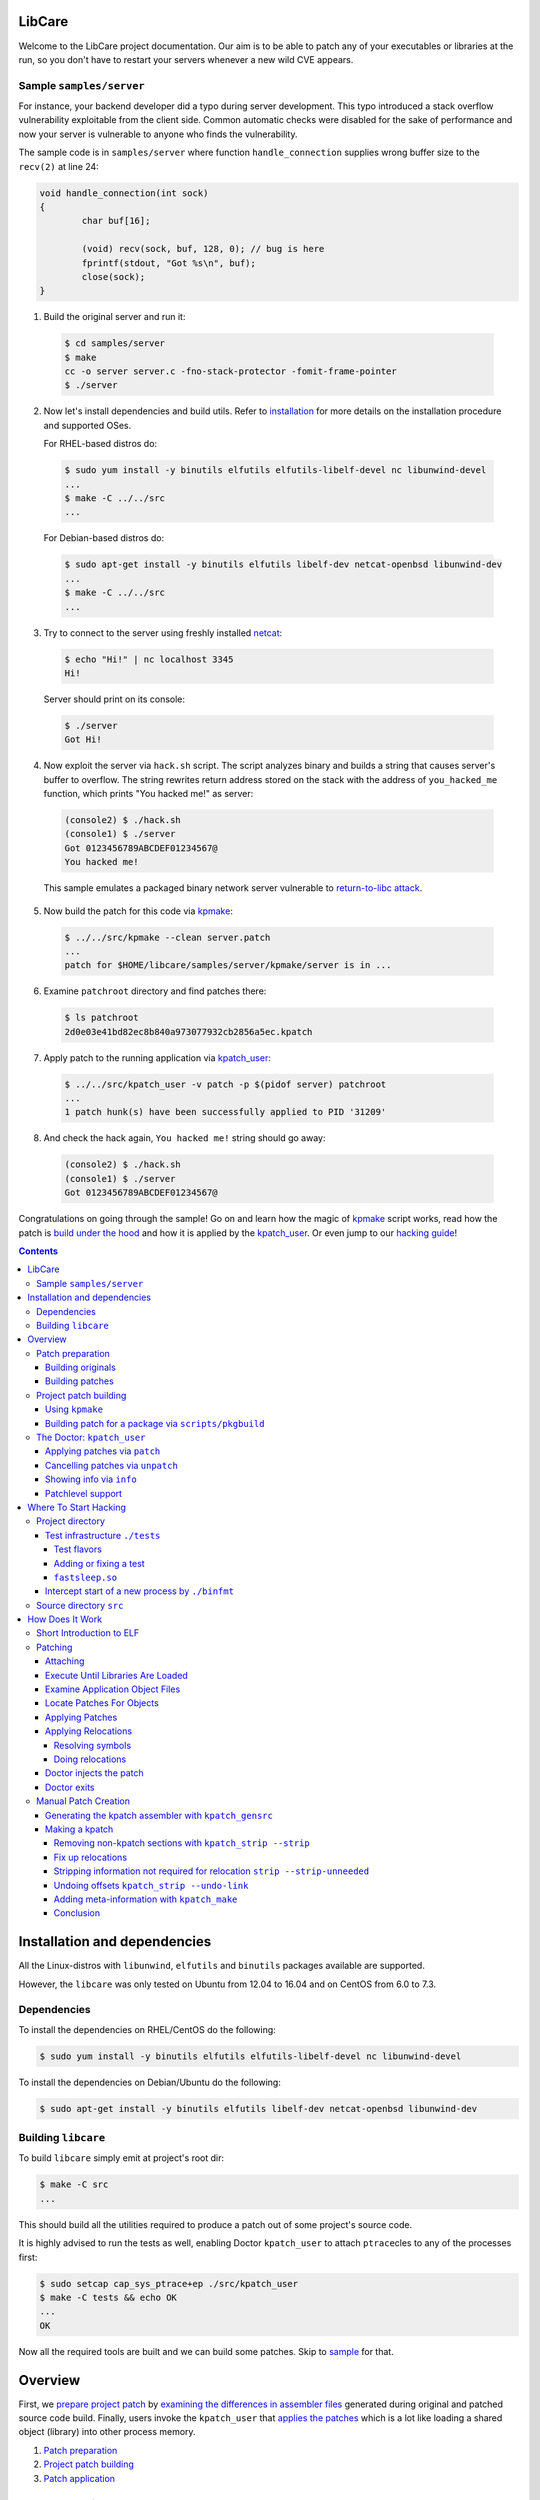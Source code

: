LibCare
=======

Welcome to the LibCare project documentation. Our aim is to be able to patch
any of your executables or libraries at the run, so you don't have to restart
your servers whenever a new wild CVE appears.

Sample ``samples/server``
-------------------------


.. _`sample`:

For instance, your backend developer did a typo during server development.
This typo introduced a stack overflow vulnerability exploitable from the client
side. Common automatic checks were disabled for the sake of performance and now
your server is vulnerable to anyone who finds the vulnerability.

The sample code is in ``samples/server`` where function ``handle_connection``
supplies wrong buffer size to the ``recv(2)`` at line 24:

.. code:: c

	void handle_connection(int sock)
	{
		char buf[16];

		(void) recv(sock, buf, 128, 0); // bug is here
                fprintf(stdout, "Got %s\n", buf);
		close(sock);
	}

1. Build the original server and run it:

 .. code:: console

        $ cd samples/server
	$ make
	cc -o server server.c -fno-stack-protector -fomit-frame-pointer
	$ ./server

2. Now let's install dependencies and build utils. Refer to `installation`_ for
   more details on the installation procedure and supported OSes.

   For RHEL-based distros do:

 .. code:: console

        $ sudo yum install -y binutils elfutils elfutils-libelf-devel nc libunwind-devel
        ...
        $ make -C ../../src
        ...

..

 For Debian-based distros do:

 .. code:: console

        $ sudo apt-get install -y binutils elfutils libelf-dev netcat-openbsd libunwind-dev
        ...
        $ make -C ../../src
        ...

3. Try to connect to the server using freshly installed `netcat`_:

 .. code:: console

        $ echo "Hi!" | nc localhost 3345
        Hi!

.. _`netcat`: https://www.freebsd.org/cgi/man.cgi?query=nc&sektion=1

 Server should print on its console:

 .. code:: console

        $ ./server
        Got Hi!


4. Now exploit the server via ``hack.sh`` script. The script analyzes binary
   and builds a string that causes server's buffer to overflow.  The string
   rewrites return address stored on the stack with the address of
   ``you_hacked_me`` function, which prints "You hacked me!" as server:

 .. code:: console

        (console2) $ ./hack.sh
        (console1) $ ./server
        Got 0123456789ABCDEF01234567@
        You hacked me!

 This sample emulates a packaged binary network server vulnerable to
 `return-to-libc attack`_.

.. _`return-to-libc attack`: https://en.wikipedia.org/wiki/Return-to-libc_attack

5. Now build the patch for this code via `kpmake`_:

 .. code:: console

        $ ../../src/kpmake --clean server.patch
        ...
        patch for $HOME/libcare/samples/server/kpmake/server is in ...

6. Examine ``patchroot`` directory and find patches there:

 .. code:: console

        $ ls patchroot
        2d0e03e41bd82ec8b840a973077932cb2856a5ec.kpatch

7. Apply patch to the running application via `kpatch_user`_:

 .. code:: console

        $ ../../src/kpatch_user -v patch -p $(pidof server) patchroot
        ...
        1 patch hunk(s) have been successfully applied to PID '31209'

8. And check the hack again, ``You hacked me!`` string should go away:

 .. code:: console

        (console2) $ ./hack.sh
        (console1) $ ./server
        Got 0123456789ABCDEF01234567@


Congratulations on going through the sample! Go on and learn how the magic of
`kpmake`_ script works, read how the patch is `build under the hood`_ and how
it is applied by the `kpatch_user`_. Or even jump to our `hacking guide`_!


.. contents::

Installation and dependencies
=============================

.. _`installation`:

All the Linux-distros with ``libunwind``, ``elfutils`` and ``binutils``
packages available are supported.

However, the ``libcare`` was only tested on Ubuntu from 12.04 to 16.04 and on
CentOS from 6.0 to 7.3.

Dependencies
------------

To install the dependencies on RHEL/CentOS do the following:

.. code:: console

        $ sudo yum install -y binutils elfutils elfutils-libelf-devel nc libunwind-devel

To install the dependencies on Debian/Ubuntu do the following:

.. code:: console

        $ sudo apt-get install -y binutils elfutils libelf-dev netcat-openbsd libunwind-dev

Building ``libcare``
--------------------

To build ``libcare`` simply emit at project's root dir:

.. code:: console

        $ make -C src
        ...

This should build all the utilities required to produce a patch out of some
project's source code.

It is highly advised to run the tests as well, enabling Doctor ``kpatch_user`` to
attach ``ptrace``\ cles to any of the processes first:

.. code:: console

        $ sudo setcap cap_sys_ptrace+ep ./src/kpatch_user
        $ make -C tests && echo OK
        ...
        OK

Now all the required tools are built and we can build some patches. Skip to
`sample`_ for that.

Overview
========

First, we `prepare project patch`_ by
`examining the differences in assembler files`_ generated during original
and patched source code build. Finally, users invoke the ``kpatch_user`` that
`applies the patches`_ which is a lot like loading
a shared object (library) into other process memory.

.. _`prepare project patch`: `Patch preparation`_
.. _`applies the patches`: `Doctor kpatch_user`_

#. `Patch preparation`_

#. `Project patch building`_

#. `Patch application`_

Patch preparation
-----------------

Binary patches are build from augmented assembly files. Augmented files made
via ``kpatch_gensrc`` that notes difference in assembly files produced from
original and patched source code.

This is done in two steps, both are described detailed in `Manual Patch
Creation`_.

Building originals
~~~~~~~~~~~~~~~~~~

.. _kpatch_cc:

First, the original code is built as is either via make or via packaging
system. The build is done with compiler substituted to ``kpatch_cc`` wrapper.
Wrapper's behaviour is configured via environment variables.

When ``kpatch_cc`` is invoked with ``KPATCH_STAGE=original`` it simply builds
the project while keeping intermediate assembly files under name
``.kpatch_${filename}.original.s`` invoking real compiler twice: first with the
``-S`` flag to produce the assembly files from the original code and then with
the ``-c`` flag to produce object files out of these intermediate assembly
files.

Project binaries build during ``original`` stage are stashed and later used in
patch preparation. When building patches for a package from distribution the
objects built during ``original`` stage must be compatible with these from the
distro's binary package.

Assembly files resulting from correct ``original`` build can be stored to speed
up things later on.

Building patches
~~~~~~~~~~~~~~~~

Next, source code patches are applied and the build is redone.
This time the ``kpatch_cc`` wrapper is instructed by environment variable
``KPATCH_STAGE=patched`` to build a special patch-containing object.

Wrapper first calls real compiler with ``-S`` flag to produce an assembly file
for the patched version, which is stored under file name
``.kpatch_${filename}.patched.s``. It then calls ``kpatch_gensrc`` that
compares original and patched files and produces a patch-containing assembly
where all the changes in the code are put in the ``.kpatch``-prefixed sections
while original code is left as is.  This assembly is finally compiled to a
patch-containing object files by calling compiler with the ``-c`` flag.

Linking done by the project's build system carries these sections to the target
binary and shared object files. During the link stage ``kpatch_cc`` adds ``ld``
argument ``-q`` that instructs linker it to keep information about all the
relocations. This is required for the `Patch application`_ to (dynamically)
link patch into running binary.

Then the sanity check is done, checking that the symbols originating from the
non-\ ``kpatch`` sections in the patched binary are equal to those from the
original binary or its debuginfo.

The last part is postprocessing the patch-containing binaries: stripping off
the original binary sections, fixing relocations and prepending the resulting
ELF content with a common kpatch header. Look at `Making a kpatch`_ for
details.

Project patch building
----------------------

The above algorithm is implemented in two various helper scripts. First is
``kpmake`` that can build patches for any project buildable via ``make`` and
second aims at building patches for applicaions and libraries coming from
distribution packages ``scripts/buildpkgpatch``.

Both are using kpatch_cc_ wrapper described below. It is adviced to go through
`Manual Patch Creation`_ at least once.

Using ``kpmake``
~~~~~~~~~~~~~~~~

.. _kpmake:

The ``kpmake`` script can be used to build patches for a project built locally
via ``./configure && make && make install``.

Usage is simple, just call ``kpmake`` with a list of source patches as
arguments and ``kpmake`` will build the binary patches and store them to
``patchroot`` directory.

For the ``kpmake`` to work the build system must meet the following
simple criteria:

1. The default target SHOULD be the one that builds all the files in
   project. This is by default the ``all`` target in most of the
   projects.

2. The ``install`` target MUST install the project's deliverativites
   into the directory specified as ``DESTDIR`` environment variable.
   This is default for most of the projects. Other projects are either
   patched by distributions to include that target or have it with a
   different environment variable.

3. The ``clean`` target SHOULD be the one that cleans the project.

The typical usage is the following, for the ``configure``\ ble project:

.. code:: console

 $ cd project_dir
 $ KPATCH_STAGE=configure CC=kpatch_cc ./configure
 $ kpmake first.patch second.patch
 BUILDING ORIGINAL CODE
 ...
 INSTALLING ORIGINAL OBJECTS INTO kpmake
 ...
 applying patch ~/first.patch
 ...
 applying patch ~/second.patch
 ...
 BUILDING PATCHED CODE
 ...
 INSTALLING PATCHED CODE
 ...
 MAKING PATCHES
 patch for foobar is in patchroot/${buildid}.patch
 ...

Available options are:

--help, -h              display a short help,

--update                just update the ``kpatches``. Useful when working on the kpatch tools
                        themself,

--clean                 invoke ``make clean`` before building,

--srcdir DIR            change to the ``DIR`` before applying patches.

Note that ``kpmake`` uses ``kpatch_cc`` under the hood. Read about it
`kpatch_cc`_.

Building patch for a package via ``scripts/pkgbuild``
~~~~~~~~~~~~~~~~~~~~~~~~~~~~~~~~~~~~~~~~~~~~~~~~~~~~~

The ``scripts/pkgbuild`` is responsible for the building of the patch
and prebuilding the original package and assembly files. At the moment
it only supports building of the RPM-based packages.

Each package has it's own directory ``packages/$distro/$package`` with
different package versions as subdirectories. For instance, the directory
``pacakges/rhel7/glibc/`` contains subdirectory ``glibc-2.17-55.el7`` that has the
configuration and scripts for building and testing of the sample security
patches for that vesion of ``glibc`` package for RHEL7.

The project directory contains three main files:

#. Shell-sourcable ``info`` that has necessary environment variables
   specified along with the hooks that can alter package just before
   build and test patch before it is packed. For instance,
   ``packages/rhel7/glibc/glibc-2.17-55.el7/info`` contains both hooks and a
   ``kp_patch_test`` function that runs glibc test suite with each invocation
   being patched with the built patch.

#. List of the patches to be applicable named ``plist``. File names are
   relative to the top-level directory ``patches``.

#. YAML file ``properties.yaml`` containing version-specific
   configuration such as URLs for pre-build storage, original source
   packages URL and Docker container images with toolchain
   (GCC/binutils) version required to properly build the package.


The Doctor: ``kpatch_user``
---------------------------

.. _`doctor kpatch_user`:

All the job is done by the ``kpatch_user``. It is called ``doctor`` hereafter
and targets of operations are thus called ``patients``.

The doctor accepts a few arguments that are common to all types of operations:

-v      enable verbose output
-h      show commands list

Applying patches via ``patch``
~~~~~~~~~~~~~~~~~~~~~~~~~~~~~~~~~~~

.. _`Patch application`:
.. _`kpatch_user`:

The ``patch`` mode patches a process with id given as
argument to ``-p`` option or all of them except self and ``init`` when
argument is ``all``. The patch (or directory with patches) to be applied
should be specified as the only positional argument:

.. code:: console

 $ kpatch_user patch -p <PID_or_all> some_patch_file.kpatch

Patches are basically ELF files of relocatable type ``REL`` with binary
metainformation such as BuildID and name of the patch target prepended.
Loading patches is thus a lot like loading a shared object (library)
into process. Except we are puppeting it by strings going through a
keyhole in other process's memory.

First the memory near the original object is allocated, next all the
relocations and symbols are resolved in a local copy of patch content. This
pre-baked patch is copied to the patient's memory and, finally, original
functions are overwritten with the unconditional jumps to the patched version.

For more details look at the chapter `Patching`_.

Cancelling patches via ``unpatch``
~~~~~~~~~~~~~~~~~~~~~~~~~~~~~~~~~~

The ``unpatch`` mode makes doctor remove patches listed by target's
BuildID from the memory of patients. It simply restores original code of the
patched functions from a stash and puppets patients to ``munmap``\ s the memory
areas used by patches.

Showing info via ``info``
~~~~~~~~~~~~~~~~~~~~~~~~~

Last entry to the ``kpatch_user`` is the ``info`` command that lists all
the objects and their BuildIDs for set of the processes requested. Its
primarily use is as the utility for the book-keeping software.

Patchlevel support
~~~~~~~~~~~~~~~~~~

.. _patchlevel:

Since patches to object such as libraries can be updated there is a way to
distinguish between them, called ``patchlevel``. This information is parsed
from the layout of the directory where the patches are stored. If during
patching stage patch with a bigger ``patchlevel`` is found the old one is
removed and new one is applied.

Where To Start Hacking
======================

.. _`hacking guide`:

For the impatient: the code is located in the ``src`` directory.
Module responsible for the process-start interception ``binfmt`` is located in
its own directory. Tests are located in the ``tests`` directory.

Project directory
-----------------

The root directory contains project-level makefile. Run:

::

    $ make

here and enjoy libcare being deployed on your machine.

After that run tests by simply emitting:

::

    $ make tests

.. Run:

   ::

    $ make vagrant-ci

.. to run a simply vagrant-based Continuous Integration build and testing.
   See below for more details about installation of the vagrant images.
   **TBD** introduce vagrant-ci

The following is the project subdirectories:

1. `tests`_ contains all the tests for the project and should be used as a
   sample for building the ``kpatch``\ es.

2. `binfmt`_ contians kcare-user specific implementation of the binary file
   format that overrides kernel's ``elf_format`` and notifies about start-up of
   the binaries listed using ``/proc/ucare/applist``.

Test infrastructure ``./tests``
~~~~~~~~~~~~~~~~~~~~~~~~~~~~~~~

.. _tests:

This directory contains tests and the infrastructure necessary to run
them. To keep the ``tests`` directory clean each test is placed in its
own directory.

To run tests simply emit:

::

    $ make

this will build and run all the tests discovered for all types of build
and all flavors of the ``kpatch_user`` usage.

There are two types of test builds.

First one is the regular build done
by manually emitting assembler files for both original and patched
source files and then applying ``kpatch_gensrc`` to them and compiling
the result into a kpatch-containing object where from it is extracted by the
utils, as described in section `Manual Patch Creation`_.

Second one is the build done by the ``kpmake`` tool which uses ``kpatch_cc``
compiler wrapper as described `kpmake`_. The build results for
each build type are put into their own subfolder of a test directory.

A test can be build with the particular build type using either ``make
build-$test`` or ``make kpmake-$test`` commands.

Sometimes it is necessary to debug a particular test so all changes MUST
retain the ability to run the tests manually. The manual run is done by
executing an appropriate binary (with the ``LD_LIBRARY_PATH`` set as
needed) and target ``kpatch_user patch`` at its process.

However, it is advised to run tests by the ``./run_tests.sh`` script
present in the ``tests`` directory.

The ``run_tests.sh`` script accepts the following options:

-f FLAVOR
  execute ``FLAVOR`` of tests from those listed in `test flavors`_.


-d DESTDIR
  assume that test binaries are located in ``DESTDIR`` subdirectory of a
  test. The ``build`` subdirectory is a default one. Use ``kpmake`` to run
  the tests build with the kpmake with binaries stored in the subdirectory
  with the same name.

-v
  be verbose

The only argument it accepts is a string with white-space separated names of
tests to execute. Default is to execute all the tests discovered.

Test flavors
^^^^^^^^^^^^

There are following test flavors. Most of the tests are executed in all
flavors, that depends on what ``should_skip`` function of ``run_tests.sh``
returns. Some tests have different success criteria between different flavors:
e.g.  ``fail_*`` tests check that binary is patched upon execution when run
with ``test_patch_startup``.

The flavors are:

``test_patch_files``
     (default) that simply executes a test process and points ``kpatch_ctl
     patch`` to it, doing so for present patches for both binary and
     shared libraries.
  
``test_patch_dir``
     that executes a test and patches it with a per-test patch-containing
     directory fed to ``kpatch_ctl patch``.
  
``test_patch_startup``
     that starts a ``kcare_genl_sink`` helper that listens to notifications
     about a start of a listed binary and executes ``kpatch_ctl patch``
     with the directory containing patches for all the tests discovered.

``test_patch_patchlevel``
     that checks that patchlevel_ code works as expected. This applies two
     patches with different patchlevels to the ``patchlevel`` test and checks
     that the patching is done to the latest one.

Adding or fixing a test
^^^^^^^^^^^^^^^^^^^^^^^

Each test has its own directory that MUST have the file named ``desc``
which contains one-line description of the test. The ``desc`` files are
used to discover the tests.

The makefile inside the test directory MUST compile the code into a
binary. Binary name MUST coincide with the directory and test name, the
library name (if present) must be equal to ``lib$test.so``. The source
code is typically called ``$test.c`` for the binary and ``lib$test.c``
for the library. Patch files are ``$test.diff`` and ``lib$test.diff``.

When the above rules are followed the test can simply include
``../makefile.inc`` file that will provide build system for all of the
build types described above.

The ``tests/makefile.inc`` file itself includes either
``makefile-kpmake.inc`` file when the ``CC`` variable equals ``kpatch_cc`` or
``makefile-patch.inc`` otherwise. The former provides a set of rules that meet
``kpmake``\ s criteria described in `kpmake`_.  The later provides a set of
rules described `Manual Patch Creation`_, except for the libraries output that
are broken with them and require including of a makefile
``makefile-patch-link.inc`` that links the shared library to extract proper
names of the sections for the kpatch.  For the usage example take a look at the
``both`` test that tests patching of both binary and a library it loads.

``fastsleep.so``
^^^^^^^^^^^^^^^^

To speed-up test execution while allowing them to be run manually we had to
adjust tests with a ``LD_PRELOAD``\ ed library that redefines ``sleep`` and
``nanosleep`` to change their arguments so the code sleeps faster. The code is
in the file ``fastsleep.c``.

Intercept start of a new process by ``./binfmt``
~~~~~~~~~~~~~~~~~~~~~~~~~~~~~~~~~~~~~~~~~~~~~~~~

.. _binfmt:

The project must be able to patch a just executed process. This is
required whenever updates have not been installed or to patch a process
that can dynamically load via ``dlopen`` one of the shared library we
have a patch for.

This is implemented by a kernel module that inserts a handler for binary
file format ``binfmt`` overriding the default one for the ELF file. The
task of this ``binfmt`` is just to wrap the original functions provided
by kernel and check whether the path of an executed binary is listed.

When it is the subscribed userspace application is notified by the
Generic Netlink channel implemented by the kernel module. Sample
application ``kcare_genl_sink`` provides an example on how to implement
a userspace counterpart for the channel. It is also used for testing.

The main module function is the ``do_intercept_load`` in the file
``binfmt.c``.

It checks if the path of an application being executed is listed in the file
``/proc/ucare/applist`` and since the execution should be intercepted. This
list should contain **real** file paths without double slashes, ``.`` or
``..``.

To add an application write its path to the ``/proc/ucare/applist`` file.
Multiple paths can be added at once separated by newline character. To remove a
path write it with the minus sign prefixed. To clear the list write magic
``-*`` to it.

If the execution should be intercepted as told by the aforemetioned
call, the ``binfmt`` module tries to notify about the new process via
that sends the message to the subscribed process, if any.
If there is no one listening at the other side the code just leaves
binary as is, continuing its normal execution. Otherwise, we enter an
infinite loop waiting for the signal ``SIGSTOP`` to come, blocking all
the other signals, **including** ``SIGKILL`` and ``SIGSEGV``. The
``doctor`` code executed by the subscribed application such as
``kcare_genl_sink`` that simply calls ``kpatch_user patch`` must
attach to that newborn ``patient`` and apply its remedies.

Source directory ``src``
------------------------

The ``src`` directory contains libcare project code.

The following files are updated as a part of the project:

1. ``src/kpatch_user.c`` has the top-level code for the user-space
   patching it uses code from the rest of kpatch modules of kcare-user.
   The entry point is the ``cmd_patch_user`` function.
2. ``src/kpatch_elf.c`` contains the ELF-format specific functions
   such as parsing the program headers, resolving symbols, and applying
   relocations to the loaded patch. This uses
   `libelf <https://directory.fsf.org/wiki/Libelf>`__.
3. ``src/kpatch_ptrace.c`` implements
   `ptrace(2) <http://man7.org/linux/man-pages/man2/ptrace.2.html>`__
   functions such as reading/writing patients memory, executing code on
   the behalf of patient (e.g. syscalls), and parsing the patients
   auxiliary vector to determine real entry point of the application.
4. ``src/kpatch_strip.c`` contains two mode of operation:
   ``--strip`` that removes all non-kpatch sections from the ELF file
   and ``--undo-link`` that redoes binary image offsets into section
   offsets for symbols, relocations' offsets and addends and resets
   section addresses to zero, converting an ELF object to ``REL`` type.
5. ``src/kpatch_gensrc.c`` is the powerhorse of patching. It compares original
   versus patched assembly files and produces an assembly file with all the
   changes stored into ``.kpatch``-prefixed sections.

   The code is changed so all the variable access is done through the Global
   Offset Table entries referenced via PC-relative instructions (option
   ``--force-gotpcrel``). The ``jump table`` generated by the ``kpatch_user.c``
   code and filled with ``kpatch_elf.c`` code. See below for details.

.. Vagrant-based CI and developer machines
   ---------------------------------------

   **TODO this should be updated and moved out to a separate document**

        The ``kernelcare/user/Vagrantfile`` contains description of the Vagrant
        VMs used for development and testing. The following is the instructions
        on Vagrant setup for a user on ``dev1.kernelcare.com`` host.

        First, install the vagrant plugins ``libvirt`` and ``mutate``:

        ::

            $ vagrant plugin install vagrant-libvirt
            $ vagrant plugin install vagrant-mutate

        The CentOS boxes are ready to use and already mutated to the libvirt
        with some extra packages installed.

        The Ubuntu boxes should be added and mutated into libvirt provider
        flavor:

        ::

            $ vagrant box add ubuntu/trusty64 --provider virtualbox
            $ vagrant mutate ubuntu/trusty64 libvirt

            $ vagrant box add geerlingguy/ubuntu1604 --provider virtualbox
            $ vagrant mutate geerlingguy/ubuntu1604 libvirt

        Now you should be able to run target ``vagrant-ci``:

        ::

            $ make -C kernelcare/user vagrant-ci

        Whenever something fails at a specific distribution just run the
        developer machine and test it there:

        ::

            host    $ vagrant up centos7     # or
            host    $ vagrant reload centos7 # (to update machine)
            host    $ vagrant ssh centos7
            centos7 $ cd kernelcare/user
            centos7 $ make

How Does It Work
================

It's a miracle. Really. We got somewhat lucky that all the tools were
ready before we ever started working on this. Thank you, Open Source The
Mighty!

Short Introduction to ELF
-------------------------

Most of the binaries in the system are in the `elf(5)
format <http://refspecs.linuxbase.org/elf/elf.pdf>`__. From the producer
point of view the file of that format consists of a set of blocks called
``sections``. Sections can contain data (``.rodata``, ``.data``),
executable code (usually called ``.text``) and auxiliary data. The text
references its parts and necessary data (such as variables) by the means
of ``symbols``. For instance, C's ``main`` is a special symbol where the
control is transfered by the C runtime after the required initalization
is done. The symbols are listed in the section ``.symtab`` whenever it
is required.

There are three main types of ELF format files: the ``DYN``\ amic shared
object, used primarily to store common code in libraries; the binary
``EXEC``\ utable, used to contain the application; and the
``REL``\ ocatable object file resulting from compiling an assembler file
(GNU C compiler actually generates assembler which is fed to the GNU
assembler).

These differ mostly by the types of relocations they may and do contain.
Relocations are the technique used to allow for address changes in the
binary object files. For instance, when linking a set of ``.o`` files
into an executable, the linker merges sections from them into a single
section such as ``.text``, ``.data`` or ``.rodata``. The linker adjusts
relocation's info such as place where it should be applied (called
``r_offset``), target symbol and its address and/or addend relative to
the symbol value (called ``r_addend``). Some types of relocations also
allowed in the final binary object and are resolved upon load by the
dynamic linker.

The ``DYN``\ amic object contains all the data necessary to load the
library on a random base address. This randomization of the base leads
to randomization of the library functions addresses, making it harder
for an intruder to exploit a vulnerability, and allowing multiple
libraries to be loaded without interfering each other. Because it
is impossible to know address of a variable at the compile time the
``DYN``\ amic code refers to its data objects using so-called Global
Offset Table (GOT). This table contains addresses of the variables, so
accessing a variable takes two steps: first loading the GOT entry, then
unreferencing it. GOT entry is usually referenced in the
instruction-pointer relative manner. The GOT is filled by the dynamic
linker such as ``ld-linux`` while resolving relocations from the
``.rela.dyn``. Only few types of relocations are allowed there, these
are (for x86-64): ``R_X86_64_RELATIVE``, ``R_X86_64_64`` and
``R_X86_64_GLOB_DATA``. The symbols provided by the ``DYN``\ amic object
are listed in the ``.dynsym`` section with names stored in the
``.dynstr`` section. Special section ``.dynamic`` contains all the data
required to load an object, such as a list of required libraries,
pointers to the relocation entries and so on.

The ``EXEC``\ utable objects are usually fixed to the certain address
and contain no relocation information. The kernel only needs to know
how to load this type of objects along with the interpreter if
specified. Most of the binaries have the dynamic linker ``ld-linux``
specified as the interpreter. It is loaded by the kernel and the control
is transfered here. The dynamic loader's duty is to load all the necessary
libraries, resolve symbols and transfer the control to the application code.

The ``REL``\ ocatable object file can contain any type of relocation.
The static linker, such as ``ld``, links these into an ``EXEC``\ utable file
or a ``DYN``\ amic one. The ``REL`` object file is merely an assembler
file turned into a binary file, with the symbol references noted as
appropriately. That is, for every symbol reference in the assembler file
there is corresponding symbol added to the ``REL``\ ocatable ELF file
and the relocation referencing this symbol. For every symbol defined the
corresponding symbol is added to the ``.symtab`` section. ASCII
zero-ended string names are stored into the ``.strtab`` section. The
static linker then resolves symbol referenced in one object files with
the symbols defined in another object file or ``DYN``\ amic shared
object file.

Patching
--------

Here we are going to describe how the patching is done.

This is the act that looks like a mix of static and dynamic linking in
the process address space expect that we are doing it using ``ptrace``.
There is infant task to reuse ``rtld``'s ``_dl_open`` calls to do the
job for us.

The following is the verbose description of the
``kpatch_process_patches`` function flow.

Attaching
~~~~~~~~~

When a user asks ``kpatch_user`` to patch a process with a given patch
(or a directory with patches), patcher (let's call it ``doctor``) first
attaches to the threads to be patched (let's call it ``patient``) thus
stopping their execution.

Execute Until Libraries Are Loaded
~~~~~~~~~~~~~~~~~~~~~~~~~~~~~~~~~~

Now, if we are about to patch a freshly executed binary, we had to
continue its execution until all the libraries are loaded. That is, if
the binary has non-zero ``interp``\ retator, such as ``ld-linux``, the
kernel first executes the interpretor and it is interpretor's task to
transfer control to the application text after all the initialization is
successful. So, to ensure that all the libraries are loaded so we can
use symbols provided by them in our patches, we had to wait until that
initialization is done. We do this by inserting a ``TRAP`` instruction
at the entry point of the application, so when the interpreter is done
loading the libraries. We have to parse `auxiliary
vector <http://articles.manugarg.com/aboutelfauxiliaryvectors>`__
information to find the entry point. This is done in the
``kpatch_load_libraries`` function.

Examine Application Object Files
~~~~~~~~~~~~~~~~~~~~~~~~~~~~~~~~

Next step is to find out what ELF objects are loaded and where. This way
we know offsets for reach dynamically-loaded library and can actually
resolve symbols from there. This is done by the function
``kpatch_create_object_files``. For the correct mapping of the object's
symbol addresses to the virtual address space we had to parse the
instructions on how to load the object stored in the
``program header``\ s part of the ELF, and are used by the dynamic
loader or the kernel. This part is done by the function
``kpatch_create_object_files``.

Locate Patches For Objects
~~~~~~~~~~~~~~~~~~~~~~~~~~

Next, if we are given a patch file we check that there are indeed
patches for the objects of the application (``kpatch_verify_objects``).
If we are given a directory, we lookup for patch files named
``$BuildID.kpatch`` inside it and load what we have found
(``kpatch_load_patches``). If there are no patches we just let the
application continue its execution, free our resources and we are done.

Applying Patches
~~~~~~~~~~~~~~~~

Otherwise, we call the ``kpatch_apply_patches`` function that goes
through the list of objects that do have patches and applies patches.

Regular executable objects (both ``EXEC`` and ``DYN``) reference global
functions via Procedure Linkage Table and global object symbols by
copying them into local data using ``R_X86_64_COPY`` relocation (for
``EXEC``) or looking for the address in the application or library using
``R_X86_64_GLOB_DATA`` relocation (for ``DYN``). We had to implement a
jump table for the function references which is reused as GOT for the
symbol reference. It is also used as the Thread Pointer Offset table for
the TLS data.

So, first we need to count if there is need for the jump table at all.
For that, we do count undefined and TLS symbols and allocate the jump
table if there are any of them.

Next we need to find a region in the patient address space suitable to
mmap the patch here. We start to look for the hole after the object and
check if there is enough space to fit the patch, looking farther upon
failure. This is done by the ``kpatch_find_patch_region`` function.

We allocate an anonymous region to hold the patch on the patient's
behalf using the code injected by ``ptrace``. This is done by the
``kpatch_mmap_remote`` function that executes a ``mmap`` syscall
remotely.

Once we got the address of the region and allocated memory there we are
all prepared to resolve the relocations from the kpatch.

Applying Relocations
~~~~~~~~~~~~~~~~~~~~

Resolving symbols
^^^^^^^^^^^^^^^^^

Since relocations are made against symbols we had first to resolve
symbols. This is done by the function ``kpatch_resolve`` present in the
``kpatch_elf.c`` file.

First, we resolve sections' address first. We know the address of the
region we allocated for the ``kpatch``, so we can calculate the
``kpatch``'s sections addresses. Other sections' addresses are resolved
from the original object file we are about to patch.

After the section addresses are resolved we resolve addresses for the
symbols present in the kpatch. The functions and data objects symbols of
type ``STT_FUNC`` and ``STT_OBJECT`` have the containing section offset
added to the ``st_value``.

The thread-local storage objects of type ``STT_TLS`` may be referenced
by two different relocations, one that gets offset from a GOT
(``GOTTPOFF``), another that asks offset to be put inline
(``TPOFF{32,64}``). We use symbol field ``st_size`` to store the
original offset and ``st_value`` to store the offset in the jump table.

Objects of unknown type ``STT_NOTYPE`` are resolved via jump table. If
it is later discovered that they are referenced by a relocation as a
Global Offset Table entry such as ``GOTPCREL`` then only the address
value from the jump table is used.

Rest of the symbol types are unsupported. Appearence of the unsupported
type will cause ``doctor`` to fail.

Doing relocations
^^^^^^^^^^^^^^^^^

Now that we are all set we resolve the relocations. This is done by the
function ``kpatch_relocate`` that calls ``kpatch_apply_relocate_add``
for all the sections of type ``SHT_RELA``.

The code is pretty straightforward except for two relocations. First one
is the ``TPOFF{32,64}`` relocations that do restore offset saved in
``st_size``. Another one is Global Offset Table-related relocations such
as ``GOTTPOFF``, ``GOTPCREL`` and Ubuntu Xenial specific
``REX_GOTPCRELX``. If the referenced symbol has type ``STT_NOTYPE`` or
``STT_TLS`` then the jump table entry reused as the Global Offset Table
entry. If the relocation aims for either original object's section or
patch's section then we convert the ``mov`` instruction present to the
``lea`` instruction as there is no appropriate jump table entry which is
not required in that case since the target section is closer than 2GiB
(we allocate the memory for patch that way).

Doctor injects the patch
~~~~~~~~~~~~~~~~~~~~~~~~

Now that the patch is fully prepared it is written into the previously
allocated region of patient's memory.

But we are not yet done with the patching of the patient. We now have to
reroute the execution paths from the old buggy functions into our just
loaded new shiny ones. But it is dangerous to patch functions that are
being executed at the moment, since this can change the way data is
structured and corrupt everything. So, we had to wait until the patient
leaves functions we are about to patch.

This is done by the function ``kpatch_ensure_safety`` which checks that
there is no patched symbols on the stack and, if there is any, waits for
the patient to hit breakpoints placed at their returns. The function
uses ``libunwind`` function with pluggable unwinder interfaces.

If we succesfully ensured safety of the patching we begin the patching
itself. For that the entry point of the original functions are rewritten
with the unconditional jumps to the patched functions. This is done by
the function ``kpatch_apply_hunk`` called for each of the original
functions that do have patched one.

Doctor exits
~~~~~~~~~~~~

At this point doctor did his job, frees resources and leaves. If
anything bad happen during any of the actions the appropriate error MUST
be printed.

Manual Patch Creation
---------------------

.. _`build under the hood`:
.. _`examining the differences in assembler files`:

Throughout this section availability of the kpatch tools are assumed. To
build them and add them into PATH do:

.. code:: shell

    $ make -C src
    $ export PATH=$PWD/src:$PATH

Generating the kpatch assembler with ``kpatch_gensrc``
~~~~~~~~~~~~~~~~~~~~~~~~~~~~~~~~~~~~~~~~~~~~~~~~~~~~~~

So, the main working horse for the whole project, including kernel
patches, is the ``kpatch_gensrc`` utility. It compares two assembler
files and whenever there are differences in the code of a particular
function it emits a new code after original one but with a name suffixed
with ``.kpatch`` and in the ``.kpatch.text`` section. Keeping the
original code maintains all the data and references in the original
order. All new variables are being put into ``.kpatch.data`` section.

So, imagine you have two source code versions available, let's name them
``foo`` for the original and ``bar`` for the patched version:


.. code:: c

    // foo.c
    #include <stdio.h>
    #include <time.h>

    void i_m_being_patched(void)
    {
        printf("i'm unpatched!\n");
    }

    int main(void)
    {
        while (1) {
            i_m_being_patched();
            sleep(1);
        }
    }


.. code:: c

    // bar.c
    #include <stdio.h>
    #include <time.h>

    void i_m_being_patched(void)
    {
        printf("you patched my %s\n", "tralala");
    }

    int main(void)
    {
        while (1) {
            i_m_being_patched();
            sleep(1);
        }
    }

Now we need to get assembler code for both of the files:

::

    $ gcc -S foo.c
    $ gcc -S bar.c

Take a look at what is different in the files:

.. code:: diff

    $ diff -u foo.s bar.s
    --- foo.s   2016-07-16 16:09:16.635239145 +0300
    +++ bar.s   2016-07-16 16:10:43.035575542 +0300
    @@ -1,7 +1,9 @@
    -   .file   "foo.c"
    +   .file   "bar.c"
        .section    .rodata
     .LC0:
    -   .string "i'm unpatched!"
    +   .string "tralala"
    +.LC1:
    +   .string "you patched my %s\n"
        .text
        .globl  i_m_being_patched
        .type   i_m_being_patched, @function
    @@ -13,8 +15,10 @@
        .cfi_offset 6, -16
        movq    %rsp, %rbp
        .cfi_def_cfa_register 6
    -   movl    $.LC0, %edi
    -   call    puts
    +   movl    $.LC0, %esi
    +   movl    $.LC1, %edi
    +   movl    $0, %eax
    +   call    printf
        popq    %rbp
        .cfi_def_cfa 7, 8
        ret

You can see that the GCC optimized a call to a ``printf`` without
arguments to a simple ``puts`` call, and our patch brings the
``printf`` call back.

Now it's time to produce a patch result. Execute ``kpatch_gensrc``:

::

    $ $KPATCH_PATH/kpatch_gensrc --os=rhel6 -i foo.s -i bar.s -o foobar.s
    FATAL! Blocks of type other mismatch 1-1 vs. 1-1

Oops, the difference in ``.file`` is fatal. Let's trick that and try
again:

::

    $ sed -i 's/bar.c/foo.c/' bar.s
    $ $KPATCH_PATH/kpatch_gensrc --os=rhel6 -i foo.s -i bar.s -o foobar.s

The result is:

.. code:: gas

        .file   "foo.c"
    #---------- var ---------
        .section    .rodata
    .LC0:
        .string "i'm unpatched!"
    #---------- func ---------
        .text
        .globl  i_m_being_patched
        .type   i_m_being_patched, @function
    i_m_being_patched:
    .LFB0:
        .cfi_startproc
        pushq   %rbp
        .cfi_def_cfa_offset 16
        .cfi_offset 6, -16
        movq    %rsp, %rbp
        .cfi_def_cfa_register 6
        movl    $.LC0, %edi
        call    puts
        popq    %rbp
        .cfi_def_cfa 7, 8
        ret
        .cfi_endproc
    .LFE0:
        .size   i_m_being_patched, .-i_m_being_patched
    i_m_being_patched.Lfe:
    #---------- kpatch begin ---------
        .pushsection .kpatch.text,"ax",@progbits
        .globl  i_m_being_patched.kpatch
        .type   i_m_being_patched.kpatch, @function
    i_m_being_patched.kpatch:
    .LFB0.kpatch:
        .cfi_startproc
        pushq   %rbp
        .cfi_def_cfa_offset 16
        .cfi_offset 6, -16
        movq    %rsp, %rbp
        .cfi_def_cfa_register 6
        movl    $.LC0.kpatch, %esi
        movl    $.LC1.kpatch, %edi
        movl    $0, %eax
        call    printf
        popq    %rbp
        .cfi_def_cfa 7, 8
        ret
        .cfi_endproc
    .LFE0.kpatch:
        .size   i_m_being_patched.kpatch, .-i_m_being_patched.kpatch
    i_m_being_patched.kpatch_end:
        .popsection

        .pushsection .kpatch.strtab,"a",@progbits
    kpatch_strtab1:
        .string "i_m_being_patched.kpatch"
        .popsection
        .pushsection .kpatch.info,"a",@progbits
    i_m_being_patched.Lpi:
        .quad i_m_being_patched
        .quad i_m_being_patched.Lfe - i_m_being_patched
        .quad i_m_being_patched.kpatch
        .quad i_m_being_patched.kpatch_end - i_m_being_patched.kpatch
        .quad kpatch_strtab1
        .quad 0
        .popsection

    #---------- kpatch end -----------
    #---------- func ---------
        .globl  main
        .type   main, @function
    main:
    .LFB1:
        .cfi_startproc
        pushq   %rbp
        .cfi_def_cfa_offset 16
        .cfi_offset 6, -16
        movq    %rsp, %rbp
        .cfi_def_cfa_register 6
    .L3:
        call    i_m_being_patched
        movl    $1, %edi
        movl    $0, %eax
        call    sleep
        jmp .L3
        .cfi_endproc
    .LFE1:
        .size   main, .-main
        .pushsection .kpatch.data,"aw",@progbits
    .LC0.kpatch:
        .string "tralala"
        .popsection
        .pushsection .kpatch.data,"aw",@progbits
    .LC1.kpatch:
        .string "you patched my %s\n"
        .popsection
        .ident  "GCC: (Ubuntu 4.8.4-2ubuntu1~14.04.3) 4.8.4"
        .section    .note.GNU-stack,"",@progbits

A watchful reader have spotted two new sections: ``.kpatch.info`` and
``.kpatch.strtab``. The former contains information about function being
patched and the patch itself, such as sizes of the functions. The
compiler generates a relocation section ``.rela.kpatch.info`` against it
that references symbols from both the original binary as patch targets
and the patch as the patched function.

We should now compile both original and patched assembler files into
binaries, keeping the relocation information with linker's ``-q``
switch:

::

    $ gcc -o foo foo.s
    $ gcc -o foobar foobar.s -Wl,-q

and proceed to the building a ``kpatch`` file out of these.

Making a kpatch
~~~~~~~~~~~~~~~

Removing non-kpatch sections with ``kpatch_strip --strip``
^^^^^^^^^^^^^^^^^^^^^^^^^^^^^^^^^^^^^^^^^^^^^^^^^^^^^^^^^^

The binary containing patch (``foobar`` in the example above) has extra
sections:

::

    $ readelf -S foobar | grep -A 1 kpatch
      [16] .kpatch.text      PROGBITS         0000000000400662  00000662
           000000000000001a  0000000000000000  AX       0     0     1
      [17] .rela.kpatch.text RELA             0000000000000000  00001ef0
           0000000000000048  0000000000000018          40    16     8
    --
      [20] .kpatch.strtab    PROGBITS         000000000040069b  0000069b
           0000000000000019  0000000000000000   A       0     0     1
      [21] .kpatch.info      PROGBITS         00000000004006b4  000006b4
           0000000000000030  0000000000000000   A       0     0     1
      [22] .rela.kpatch.info RELA             0000000000000000  00001f38
           0000000000000048  0000000000000018          40    21     8
    --
      [36] .kpatch.data      PROGBITS         0000000000601050  00001050
           000000000000001b  0000000000000000  WA       0     0     1

This is where the patch actually hides and we had to extract it from
here. First, we need to strip all the unnecessary data from the patched
binary:

::

    $ kpatch_strip --strip foobar foobar.stripped
    $ stat -c '%n: %s' foobar foobar.stripped
    foobar: 10900
    foobar.stripped: 6584

The ``--strip`` mode of the ``kpatch_strip`` operation removes all the
``kpatch``-unrelated sections, setting their type to ``PROG_NOBITS`` and
modifying section's offsets.

Fix up relocations
^^^^^^^^^^^^^^^^^^

Patch code, packed into ``.kpatch.text`` section, references its part and parts
of the original binary via relocations.

These relocations are fixed by invoking ``kpatch_strip --rel-fixup`` as follows:

#. All relocations of type ``PLT32`` are changed to the type ``PC32`` since
   they are resolved via jump table.

#. All the relocations internal to patch are left as is -- that is, if newly
   introduced code references newly introduced function or data. The ``doctor``
   will have enough information to resolve these.

#. Some of these relocations are referencing original local symbols introduced
   by compiler named like ``.LC0``. Relocations against each of this symbol are
   replaced to relocation against section that contains it.

#. Relocations against Thread Local Storage symbols are harder to handle,
   mostly because of the variety of TLS models in use.
   
   Relocations of type ``TPOFF32`` are generated in ``EXEC`` utable binaries for
   TLS symbols defined in application. We ensure that (negative) offset values
   into TLS block coincide between original and patched binaries.

   Relocations of type ``GOTTPOFF`` are generated when code references TLS
   variable from another object, such as TLS variable ``__errno_location``
   imported from ``glibc`` by using ``errno`` in C code, which is actually a
   macro (due to ``errno`` being ``COPY_DATA``). These are tricky: code looks
   for appropriate original ``GOT`` entry which is filled via ``TPOFF64``
   relocation and writes the offset of this entry into the ``r_addend`` field
   of ``GOTTPOFF`` relocation.

   All the other TLS relocation types are not supported since there is no full
   TLS support yet.

.. TODO: actually check that the symbols have equal values (and probably even
   content)

Another important part is the interaction between ``kpatch_gensrc`` generation
of ``GOTPCREL`` entries and linker optimization for it.

Whenever assembly code of the patch references variable not coming from patch
there are two options.

First, the referenced variable can be defined in the original code that can be
referenced as is since we allocate patches close to the oriignal code and the
32-bit PC-relative relocation should be enough.

Second, the referenced non-TLS variable can be imported by the original code
e.g. from ``glibc`` library. In that case the variable can be further than 2GiB
away from the patch code and it ought to have a way to address it in all the
64-bit address space.

There is no reliable way to distinguish these at the compile time, so we replace
**EVERY** reference to a non-patch variable with an indirect reference using
a Global Offset Table entry. This is what ``--force-gotpcrel`` option of
``kpatch_gensrc`` does.

Linker knows what symbols are defined in original binary and what symbols are
coming from imported shared libraries. Linker resolves symbols coming from the
original binary by setting a correct original section number to the symbol.
Symbols defined in the patch are assigned section number of either
``.kpatch.text`` or ``.kpatch.data`` at this stage.

Some linker versions optimize our two-stage references to original symbols via
``GOTPCREL``:

.. code:: gas

 mov foobar@GOTPCREL(%rip), %rax
 mov (%rax), %rax

into one-stage

.. code:: gas

 lea foobar(%rip), %rax
 mov (%rax), %rax

changing relocation type from ``GOTPCREL`` to a simple ``PC32``. The
``kpatch_strip`` code ensures that this is always done for known symbols so
there is no dependency on particular linker behaviour.

All the references to the variables imported by the original code are left with
the ``GOTPCREL`` relocation and these are correctly resolved during the
patching, **except** for the variables ``COPY`` ed by the original binary.

.. TODO resolve to ``COPY`` instead of original.


Stripping information not required for relocation ``strip --strip-unneeded``
^^^^^^^^^^^^^^^^^^^^^^^^^^^^^^^^^^^^^^^^^^^^^^^^^^^^^^^^^^^^^^^^^^^^^^^^^^^^

Now that we have fixed ``kpatch``'s relocations we can finally strip all
the unnecessary symbols with ``strip``:
 
.. code:: console

    $ strip --strip-unneeded foobar.stripped

This will remove these symbols that have no relocations targeted at
them, so, most of the symbols, except for the sections, patched
functions with ``.kpatch`` suffix and symbols referenced from
the patch.

Undoing offsets ``kpatch_strip --undo-link``
^^^^^^^^^^^^^^^^^^^^^^^^^^^^^^^^^^^^^^^^^^^^

Since the ``doctor`` does not care for program section and loads patch
as a single bulk region without caring for the program header and
sections virtual addresses and offsets the patch must be prepared
accordingly. That means we have to undo all the offsets and convert
base-address relative values into section-relative values for the
relocation's offsets (``r_offset``), symbols (``st_value``) and finally
reset the sections addresses to zeroes (``sh_addr``). This all is done
by the ``--undo-link`` mode of ``kpatch_strip``:

.. code:: console

    $ readelf -rs foobar.stripped
    Relocation section '.rela.kpatch.text' at offset 0x11f0 contains 3 entries:
      Offset          Info           Type           Sym. Value    Sym. Name + Addend
    000000400667  00030000000a R_X86_64_32       0000000000601050 .kpatch.data + 0
    00000040066c  00030000000a R_X86_64_32       0000000000601050 .kpatch.data + 8
    000000400676  002500000002 R_X86_64_PC32     0000000000000000 printf@@GLIBC_2.2.5 - 4

    Relocation section '.rela.kpatch.info' at offset 0x1238 contains 3 entries:
      Offset          Info           Type           Sym. Value    Sym. Name + Addend
    0000004006b4  000100000001 R_X86_64_64       00000000004004d0 .text + ed
    0000004006c4  002600000001 R_X86_64_64       0000000000400662 i_m_being_patched.kpat + 0
    0000004006d4  000200000001 R_X86_64_64       000000000040069b .kpatch.strtab + 0

    Symbol table '.symtab' contains 39 entries:
       Num:    Value          Size Type    Bind   Vis      Ndx Name
         0: 0000000000000000     0 NOTYPE  LOCAL  DEFAULT  UND
         1: 00000000004004d0     0 SECTION LOCAL  DEFAULT   14
         2: 000000000040069b     0 SECTION LOCAL  DEFAULT   20
         3: 0000000000601050     0 SECTION LOCAL  DEFAULT   36
    ...
        37: 0000000000000000     0 NOTYPE  GLOBAL DEFAULT  UND printf@@GLIBC_2.2.5
        38: 0000000000400662    26 FUNC    GLOBAL DEFAULT   16 i_m_being_patched.kpatch

Now let's undo the link:

.. code:: console

    $ kpatch_strip --undo-link foobar.stripped

Take a look at the patch afterwards to ensure that offsets have been
indeed reset:

.. code:: console

    $ readelf -rs foobar.stripped
    Relocation section '.rela.kpatch.text' at offset 0x11f0 contains 3 entries:
      Offset          Info           Type           Sym. Value    Sym. Name + Addend
    000000000005  00030000000a R_X86_64_32       0000000000000000 .kpatch.data + 0
    00000000000a  00030000000a R_X86_64_32       0000000000000000 .kpatch.data + 8
    000000000014  002500000002 R_X86_64_PC32     0000000000000000 printf@@GLIBC_2.2.5 - 4

    Relocation section '.rela.kpatch.info' at offset 0x1238 contains 3 entries:
      Offset          Info           Type           Sym. Value    Sym. Name + Addend
    000000000000  000100000001 R_X86_64_64       0000000000000000 .text + ed
    000000000010  002600000001 R_X86_64_64       0000000000000000 i_m_being_patched.kpat + 0
    000000000020  000200000001 R_X86_64_64       0000000000000000 .kpatch.strtab + 0

    Symbol table '.symtab' contains 39 entries:
       Num:    Value          Size Type    Bind   Vis      Ndx Name
         0: 0000000000000000     0 NOTYPE  LOCAL  DEFAULT  UND
         1: 0000000000000000     0 SECTION LOCAL  DEFAULT   14
         2: 0000000000000000     0 SECTION LOCAL  DEFAULT   20
         3: 0000000000000000     0 SECTION LOCAL  DEFAULT   36
    ...
        37: 0000000000000000     0 NOTYPE  GLOBAL DEFAULT  UND printf@@GLIBC_2.2.5
        38: 0000000000000000    26 FUNC    GLOBAL DEFAULT   16 i_m_being_patched.kpatch

Adding meta-information with ``kpatch_make``
^^^^^^^^^^^^^^^^^^^^^^^^^^^^^^^^^^^^^^^^^^^^

Finally, we need to prepend the ``kpatch`` ELF object with
metainformation doctor uses to check that the patch's target is correct.

We do this using ``kpatch_make`` but first we need to know what is the
name of the target object (``foo`` in our case) and what is it's
BuildID, stored in ``.note.build-id`` section:

.. code:: console

    $ readelf -n foo | grep 'Build ID'
        Build ID: 9e898b990912e176275b1da24c30803288095cd1

Now we are all set to convert ``foobar.stripped`` into a ``kpatch``:

.. code:: console

    $ kpatch_make -b "9e898b990912e176275b1da24c30803288095cd1" \
      foobar.stripped -o foo.kpatch

Now let's apply that:

.. code:: console

    (terminal1) $ ./foo
    i'm unpatched!
    i'm unpatched!
    ...
    (terminal2) $ kpatch_ctl -v patch -p $(pidof foo) ./foo.kpatch
    ...
    (terminal1)
    you patched my tralala
    you patched my tralala


Conclusion
^^^^^^^^^^

Congratulations, we are done with the simple patch! Was pretty complicated,
was not it?

Building any real project following the recipe above is a nightmare, since it
requires interfering with the project's build system: changing all the
compilation to go through intermediate assembly and ``kpatch_gensrc``.

Luckily, this can be done in a ``gcc`` wrapper like kpatch_cc_.
It allows for the transparent compilation of the patches and hides away
the details into an additional abstraction layer that will eventually
break, be sure.
